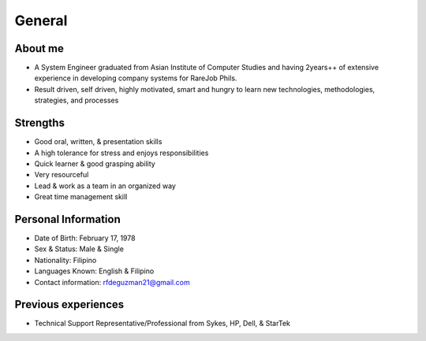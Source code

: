 General
=======

.. figure:: _static/id.jpg

About me
--------

- A System Engineer graduated from Asian Institute of Computer Studies and having 2years++ of extensive experience in developing company systems for RareJob Phils.
- Result driven, self driven, highly motivated, smart and hungry to learn new technologies, methodologies, strategies, and processes

Strengths
---------

- Good oral, written, & presentation skills
- A high tolerance for stress and enjoys responsibilities
- Quick learner & good grasping ability
- Very resourceful
- Lead & work as a team in an organized way
- Great time management skill

Personal Information
--------------------

- Date of Birth: February 17, 1978
- Sex & Status: Male & Single
- Nationality: Filipino
- Languages Known: English & Filipino
- Contact information: rfdeguzman21@gmail.com


Previous experiences
--------------------

- Technical Support Representative/Professional from Sykes, HP, Dell, & StarTek
